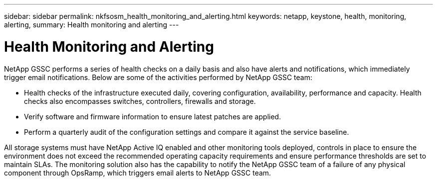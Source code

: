 ---
sidebar: sidebar
permalink: nkfsosm_health_monitoring_and_alerting.html
keywords: netapp, keystone, health, monitoring, alerting,
summary: Health monitoring and alerting
---

= Health Monitoring and Alerting
:hardbreaks:
:nofooter:
:icons: font
:linkattrs:
:imagesdir: ./media/

//
// This file was created with NDAC Version 2.0 (August 17, 2020)
//
// 2020-10-08 17:14:48.810181
//

[.lead]
NetApp GSSC performs a series of health checks on a daily basis and also have alerts and notifications, which immediately trigger email notifications. Below are some of the activities performed by NetApp GSSC team:

* Health checks of the infrastructure executed daily, covering configuration, availability, performance and capacity. Health checks also encompasses switches, controllers, firewalls and storage.
* Verify software and firmware information to ensure latest patches are applied.
* Perform a quarterly audit of the configuration settings and compare it against the service baseline.

All storage systems must have NetApp Active IQ enabled and other monitoring tools deployed, controls in place to ensure the environment does not exceed the recommended operating capacity requirements and ensure performance thresholds are set to maintain SLAs. The monitoring solution also has the capability to notify the NetApp GSSC team of a failure of any physical component through OpsRamp, which triggers email alerts to NetApp GSSC team.

